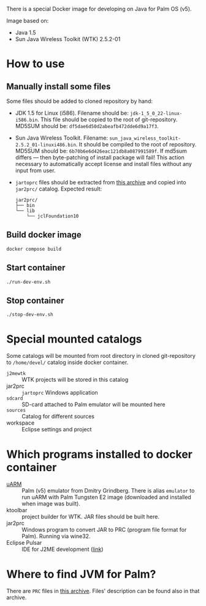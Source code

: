 There is a special Docker image for developing on Java for Palm OS (v5).

Image based on:
- Java 1.5
- Sun Java Wireless Toolkit (WTK) 2.5.2-01

* How to use
** Manually install some files
Some files should be added to cloned repository by hand:
- JDK 1.5 for Linux (i586). Filename should be:
  =jdk-1_5_0_22-linux-i586.bin=. This file should be copied to the root of
  git-repository. MD5SUM should be: =df5dae6d50d2abeafb472dde6d9a17f3=.
- Sun Java Wireless Toolkit. Filename:
  =sun_java_wireless_toolkit-2.5.2_01-linuxi486.bin=. It should be compiled to
  the root of repository. MD5SUM should be:
  =6b70b6e6d426eac121db8a087991589f=. If md5sum differs — then byte-patching of
  install package will fail! This action necessary to automatically accept
  license and install files without any input from user.
- =jartoprc= files should be extracted from [[https://palmdb.net/app/jvm][this archive]] and copied into
  =jar2prc/= catalog. Expected result:
  #+begin_src
  jar2prc/
  ├── bin
  └── lib
      └── jclFoundation10
  #+end_src
** Build docker image
#+begin_src
  docker compose build
#+end_src
** Start container
#+begin_src
  ./run-dev-env.sh
#+end_src
** Stop container
#+begin_src
  ./stop-dev-env.sh
#+end_src

* Special mounted catalogs
Some catalogs will be mounted from root directory in cloned git-repository to
=/home/devel/= catalog inside docker container.
- =j2mewtk= :: WTK projects will be stored in this catalog
- jar2prc :: =jartoprc= Windows application
- =sdcard= :: SD-card attached to Palm emulator will be mounted here
- =sources= :: Catalog for different sources
- workspace :: Eclipse settings and project

* Which programs installed to docker container
- [[https://github.com/uARM-Palm/uARM][uARM]] :: Palm (v5) emulator from Dmitry Grindberg. There is alias =emulator= to
  run uARM with Palm Tungsten E2 image (downloaded and installed when image
  was built).
- ktoolbar :: project builder for WTK. JAR files should be built here.
- jar2prc :: Windows program to convert JAR to PRC (program file format for
  Palm). Running via wine32.
- Eclipse Pulsar :: IDE for J2ME development ([[https://www.eclipse.org/downloads/packages/release/helios/sr1/pulsar-mobile-developers][link]])

* Where to find JVM for Palm?
There are =PRC= files in [[https://palmdb.net/app/jvm][this archive]]. Files' description can be found also in
that archive.

